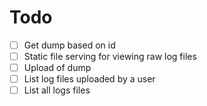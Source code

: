 * Todo
  - [ ] Get dump based on id
  - [ ] Static file serving for viewing raw log files
  - [ ] Upload of dump
  - [ ] List log files uploaded by a user
  - [ ] List all logs files
